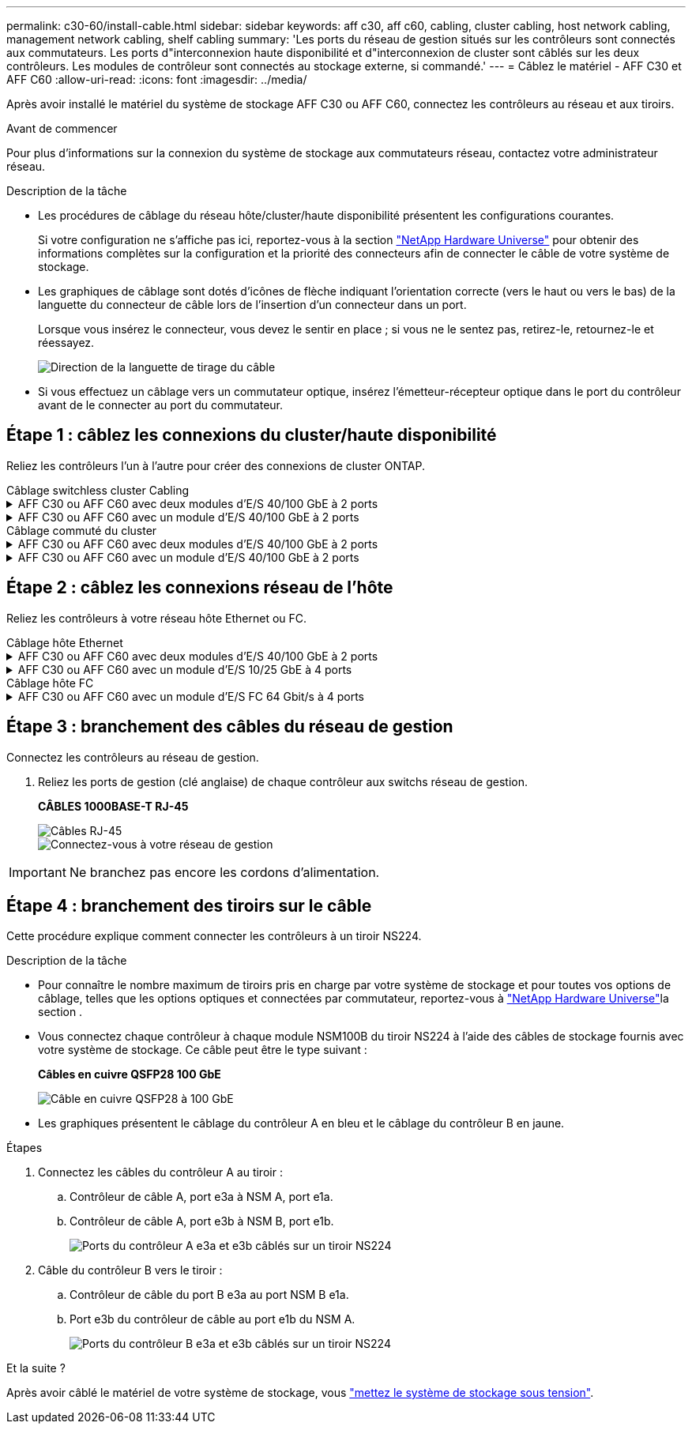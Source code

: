 ---
permalink: c30-60/install-cable.html 
sidebar: sidebar 
keywords: aff c30, aff c60, cabling, cluster cabling, host network cabling, management network cabling, shelf cabling 
summary: 'Les ports du réseau de gestion situés sur les contrôleurs sont connectés aux commutateurs. Les ports d"interconnexion haute disponibilité et d"interconnexion de cluster sont câblés sur les deux contrôleurs. Les modules de contrôleur sont connectés au stockage externe, si commandé.' 
---
= Câblez le matériel - AFF C30 et AFF C60
:allow-uri-read: 
:icons: font
:imagesdir: ../media/


[role="lead"]
Après avoir installé le matériel du système de stockage AFF C30 ou AFF C60, connectez les contrôleurs au réseau et aux tiroirs.

.Avant de commencer
Pour plus d'informations sur la connexion du système de stockage aux commutateurs réseau, contactez votre administrateur réseau.

.Description de la tâche
* Les procédures de câblage du réseau hôte/cluster/haute disponibilité présentent les configurations courantes.
+
Si votre configuration ne s'affiche pas ici, reportez-vous à  la section link:https://hwu.netapp.com["NetApp Hardware Universe"^] pour obtenir des informations complètes sur la configuration et la priorité des connecteurs afin de connecter le câble de votre système de stockage.

* Les graphiques de câblage sont dotés d'icônes de flèche indiquant l'orientation correcte (vers le haut ou vers le bas) de la languette du connecteur de câble lors de l'insertion d'un connecteur dans un port.
+
Lorsque vous insérez le connecteur, vous devez le sentir en place ; si vous ne le sentez pas, retirez-le, retournez-le et réessayez.

+
image:../media/drw_cable_pull_tab_direction_ieops-1699.svg["Direction de la languette de tirage du câble"]

* Si vous effectuez un câblage vers un commutateur optique, insérez l'émetteur-récepteur optique dans le port du contrôleur avant de le connecter au port du commutateur.




== Étape 1 : câblez les connexions du cluster/haute disponibilité

Reliez les contrôleurs l'un à l'autre pour créer des connexions de cluster ONTAP.

[role="tabbed-block"]
====
.Câblage switchless cluster Cabling
--
.AFF C30 ou AFF C60 avec deux modules d'E/S 40/100 GbE à 2 ports
[%collapsible]
=====
.Étapes
. Reliez les connexions d'interconnexion cluster/haute disponibilité :
+

NOTE: Le trafic d'interconnexion de cluster et le trafic haute disponibilité partagent les mêmes ports physiques (sur les modules d'E/S des connecteurs 2 et 4). Les ports sont 40/100 GbE.

+
.. Reliez le port e2a du contrôleur A au port e2a du contrôleur B.
.. Connectez le port e4a du contrôleur A au port e4a du contrôleur B.
+

NOTE: Les ports de module d'E/S e2b et e4b sont inutilisés et disponibles pour la connectivité réseau de l'hôte.

+
*Câbles d'interconnexion cluster/haute disponibilité 100 GbE*

+
image::../media/oie_cable100_gbe_qsfp28.png[Câble 100 GbE haute disponibilité du cluster]

+
image::../media/drw_isi_a30-50_switchless_2p_100gbe_2card_cabling_ieops-2011.svg[schéma de câblage des clusters sans commutateur a30 et a60 utilisant deux modules io 100 gbe]





=====
.AFF C30 ou AFF C60 avec un module d'E/S 40/100 GbE à 2 ports
[%collapsible]
=====
.Étapes
. Reliez les connexions d'interconnexion cluster/haute disponibilité :
+

NOTE: Le trafic d'interconnexion de cluster et le trafic haute disponibilité partagent les mêmes ports physiques (sur le module d'E/S du slot 4). Les ports sont 40/100 GbE.

+
.. Connectez le port e4a du contrôleur A au port e4a du contrôleur B.
.. Reliez le port e4b du contrôleur A au port e4b du contrôleur B.
+
*Câbles d'interconnexion cluster/haute disponibilité 100 GbE*

+
image::../media/oie_cable100_gbe_qsfp28.png[Câble 100 GbE haute disponibilité du cluster]

+
image::../media/drw_isi_a30-50_switchless_2p_100gbe_1card_cabling_ieops-1925.svg[schéma de câblage des clusters sans commutateur a30 et a60 utilisant un module io 100 gbe]





=====
--
.Câblage commuté du cluster
--
.AFF C30 ou AFF C60 avec deux modules d'E/S 40/100 GbE à 2 ports
[%collapsible]
=====
.Étapes
. Reliez les connexions d'interconnexion cluster/haute disponibilité :
+

NOTE: Le trafic d'interconnexion de cluster et le trafic haute disponibilité partagent les mêmes ports physiques (sur les modules d'E/S des connecteurs 2 et 4). Les ports sont 40/100 GbE.

+
.. Reliez le port e4a du contrôleur de câble A au commutateur de réseau du cluster A.
.. Reliez le port e2a du contrôleur de câbles au commutateur de réseau du cluster B.
.. Reliez le port e4a du contrôleur B au commutateur a du réseau du cluster
.. Reliez le port e2a du contrôleur B au commutateur de réseau du cluster B.
+

NOTE: Les ports de module d'E/S e2b et e4b sont inutilisés et disponibles pour la connectivité réseau de l'hôte.

+
*Câbles d'interconnexion cluster/haute disponibilité 40/100 GbE*

+
image::../media/oie_cable100_gbe_qsfp28.png[Câble 40/100 GbE haute disponibilité du cluster]

+
image::../media/drw_isi_a30-50_switched_2p_100gbe_2card_cabling_ieops-2013.svg[schéma de câblage des clusters commutés a30 et a60 avec deux modules io 100 gbe]





=====
.AFF C30 ou AFF C60 avec un module d'E/S 40/100 GbE à 2 ports
[%collapsible]
=====
.Étapes
. Reliez les contrôleurs aux commutateurs du réseau du cluster :
+

NOTE: Le trafic d'interconnexion de cluster et le trafic haute disponibilité partagent les mêmes ports physiques (sur le module d'E/S du slot 4). Les ports sont 40/100 GbE.

+
.. Reliez le port e4a du contrôleur de câble A au commutateur de réseau du cluster A.
.. Reliez le port e4b du contrôleur A au commutateur de réseau du cluster B.
.. Reliez le port e4a du contrôleur B au commutateur a du réseau du cluster
.. Reliez le port e4b du contrôleur B au commutateur de réseau du cluster B.
+
*Câbles d'interconnexion cluster/haute disponibilité 40/100 GbE*

+
image::../media/oie_cable100_gbe_qsfp28.png[Câble 40/100 GbE haute disponibilité du cluster]

+
image::../media/drw_isi_a30-50_2p_100gbe_1card_switched_cabling_ieops-1926.svg[Reliez les connexions du cluster au réseau du cluster]





=====
--
====


== Étape 2 : câblez les connexions réseau de l'hôte

Reliez les contrôleurs à votre réseau hôte Ethernet ou FC.

[role="tabbed-block"]
====
.Câblage hôte Ethernet
--
.AFF C30 ou AFF C60 avec deux modules d'E/S 40/100 GbE à 2 ports
[%collapsible]
=====
.Étapes
. Sur chaque contrôleur, reliez les ports e2b et e4b aux commutateurs réseau hôte Ethernet.
+

NOTE: Les ports des modules d'E/S des connecteurs 2 et 4 sont 40/100 GbE (connectivité hôte 40/100 GbE).

+
*Câbles 40/100 GbE*

+
image::../media/oie_cable_sfp_gbe_copper.png[Câble de 40/100 Go]

+
image::../media/drw_isi_a30-50_host_2p_40-100gbe_2card_cabling_ieops-2014.svg[Câble vers les switchs réseau hôte ethernet 40 gbe]



=====
.AFF C30 ou AFF C60 avec un module d'E/S 10/25 GbE à 4 ports
[%collapsible]
=====
.Étapes
. Sur chaque contrôleur, reliez les ports e2a, e2b, e2c et e2d aux commutateurs de réseau hôte Ethernet.
+
*Câbles 10/25 GbE*

+
image:../media/oie_cable_sfp_gbe_copper.png["Connecteur en cuivre SFP GbE"]

+
image::../media/drw_isi_a30-50_host_2p_40-100gbe_1card_cabling_ieops-1923.svg[Câble vers les switchs réseau hôte ethernet 40 gbe]



=====
--
.Câblage hôte FC
--
.AFF C30 ou AFF C60 avec un module d'E/S FC 64 Gbit/s à 4 ports
[%collapsible]
=====
.Étapes
. Sur chaque contrôleur, reliez les ports 1a, 1b, 1c et 1D aux commutateurs réseau hôte FC.
+
*Câbles FC 64 Gbit/s*

+
image:../media/oie_cable_sfp_gbe_copper.png["Câble fc de 64 Go, largeur = 100 px"]

+
image::../media/drw_isi_a30-50_4p_64gb_fc_1card_cabling_ieops-1924.svg[Câble vers les switchs réseau hôte fc de 64 go]



=====
--
====


== Étape 3 : branchement des câbles du réseau de gestion

Connectez les contrôleurs au réseau de gestion.

. Reliez les ports de gestion (clé anglaise) de chaque contrôleur aux switchs réseau de gestion.
+
*CÂBLES 1000BASE-T RJ-45*

+
image::../media/oie_cable_rj45.png[Câbles RJ-45]

+
image::../media/drw_isi_g_wrench_cabling_ieops-1928.svg[Connectez-vous à votre réseau de gestion]




IMPORTANT: Ne branchez pas encore les cordons d'alimentation.



== Étape 4 : branchement des tiroirs sur le câble

Cette procédure explique comment connecter les contrôleurs à un tiroir NS224.

.Description de la tâche
* Pour connaître le nombre maximum de tiroirs pris en charge par votre système de stockage et pour toutes vos options de câblage, telles que les options optiques et connectées par commutateur, reportez-vous à link:https://hwu.netapp.com["NetApp Hardware Universe"^]la section .
* Vous connectez chaque contrôleur à chaque module NSM100B du tiroir NS224 à l'aide des câbles de stockage fournis avec votre système de stockage. Ce câble peut être le type suivant :
+
*Câbles en cuivre QSFP28 100 GbE*

+
image::../media/oie_cable100_gbe_qsfp28.png[Câble en cuivre QSFP28 à 100 GbE]

* Les graphiques présentent le câblage du contrôleur A en bleu et le câblage du contrôleur B en jaune.


.Étapes
. Connectez les câbles du contrôleur A au tiroir :
+
.. Contrôleur de câble A, port e3a à NSM A, port e1a.
.. Contrôleur de câble A, port e3b à NSM B, port e1b.
+
image:../media/drw_isi_g_1_ns224_controller_a_cabling_ieops-1945.svg["Ports du contrôleur A e3a et e3b câblés sur un tiroir NS224"]



. Câble du contrôleur B vers le tiroir :
+
.. Contrôleur de câble du port B e3a au port NSM B e1a.
.. Port e3b du contrôleur de câble au port e1b du NSM A.
+
image:../media/drw_isi_g_1_ns224_controller_b_cabling_ieops-1946.svg["Ports du contrôleur B e3a et e3b câblés sur un tiroir NS224"]





.Et la suite ?
Après avoir câblé le matériel de votre système de stockage, vous link:install-power-hardware.html["mettez le système de stockage sous tension"].
